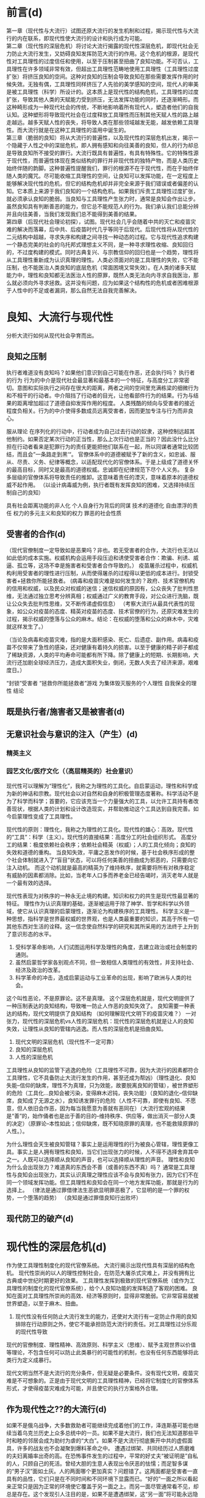 * 前言(d)
  :PROPERTIES:
  :UNNUMBERED: 1
  :END:
第一章（现代性与大流行）试图还原大流行的发生机制和过程，揭示现代性与大流行的内在联系，即现代性使大流行的设计和执行成为可能。\\
第二章（现代性的深层危机）将讨论大流行揭露的现代性深层危机，即现代社会无力防止大流行发生，又妨碍良知发挥防范大流行的作用。这个危机的根源，是现代性对工具理性的过度信任和使用，以至于压制甚至扭曲了良知功能。不可否认，工具理性在许多领域非常有效，但超出工具理性范畴地使用工具理性（工具理性过度扩张）将挤压良知的空间。这种对良知的压制会导致良知在那些需要发挥作用的时候失效。无独有偶，工具理性同样挤压了人先验的美学感知的空间，现代人的审美是被工具理性（科学）所设计的。这本质上是现代性的结构危机，工具理性的过度扩张，导致其他人类的天赋能力受到挤压，无法发挥功能的同时，还逐渐畸形。而这种畸形成为一种现代社会的传统，不断地影响着所有现代人，塑造者他们的自我认知。这种塑形将导致现代社会在过度释放工具理性而压制其他天赋人性的路上越走越远。越多天赋人性的丧失，将导致人类在那些领域越发无能，越发依赖工具理性。而大流行就是在这种工具理性的滥用中诞生的。\\
第三章（脆弱的良知）将从大流行的普遍性，以及现代性的深层危机出发，揭示一个隐藏于人性之中的深层危机，即人拥有感知和向往美善的良知，但人的行为却总是导致良知所不接受的罪行。大流行既具有普遍性，有具有特殊性。它的特殊性源于现代性，而普遍性体现在类似结构的罪行并非现代性的独特产物，而是人类历史始终伴随的韵脚。这种普遍性提醒我们，罪行的根源不在于现代性，而在于始终伴随人类的魔咒。尽可能收缩工具理性的空间，让良知可以发挥功能，在一定程度上能够解决现代性的危机，但它的结构危机却并非完全来源于我们错误或者偏差的认知。它本质上来源于我们良知的一个结构危机。如果我们斥责工具理性过度扩张，就必须承认良知的脆弱。当良知与工具理性产生张力时，通常是良知会作出让步。虽然良知具有判断善恶的能力，但它总不能规范人的行为。我们承认我们总能分辨并且向往美善，当我们发现我们总不能得到美善的结果。\\
第四章（后现代社会理论初探），试图。现代社会几乎会随着中共的灭亡和疫苗灾难的解决而落幕，后中共、后疫苗时代几乎等同于后现代。后现代性将从现代性的二元结构中超越，寻求失序和构建之间寻找一种动态的过程。它与现代性追求构建一个静态完美的社会的乌托邦式理想主义不同，是一种寻求理性收缩、良知回归的，不过度构建的模式。同时古典复兴、与宗教信仰的回归也是一个趋势，理性将从工具理性重新成为认识真理的理性。人类必须面对的是工具理性的失败，它不能压制，也不能医治人类良知的底层危机（常面困境又常失效）。在人类的诸多天赋能力中，理性和良知都无法医治人性的原罪，既然人类无法向内寻求自我医治，那么就必须向外寻求拯救。这并没有问题，应为如果这个结构性的危机或者困难根源于人性中的不足或者漏洞，那么自然无法自我完善解决。
* 良知、大流行与现代性
分析大流行如何从现代社会孕育而出。
** 良知之压制
执行者难道没有良知吗？如果他们意识到自己可能在作恶，还会执行吗？
执行者的行为
行为的中介是现代社会最显著和最基本的一个特征，与高度分工非常密切。意图和实际执行之间存在很大的距离，两者之间的空间里充满栋梁的细微行为和不相干的行动者。中介阻挡了行动者的目光，让他看部件行为的结果。行为与结果的距离增加超过了道德自抑发挥作用的程度。
人类残酷的倾向与受害者的接近程度负相关。行为的中介使得多数成员远离受害者，因而更加专注与行为而非良心。

服从理论
在序列化的行动中，行动者成为自己过去行动的奴隶，这种控制远超其他制约。如果否定某次行动的正当性，那么上次行动也是正当的？因此没什么比分担在行动者看来是犯罪行为的责任更能把他们联系在一起，所以同谋者通常比较团结，而且会”一条路走到黑‘“。
官僚体系中的道德被赋予了新的含义，如忠诚、服从、尽责、义务、纪律等概念，以适配现代化的官僚体系。于是上级成了道德关怀的最高目标，同时又是最高的道德权威。忠诚即在纪律规范下尽个人义务。
复杂多层级的官僚体系将导致责任的推卸。这意味着责任的湮灭，意味着原本的道德权威不起作用。
（以设计病毒威为例，执行者既有发挥良知的困难，又选择持续压制自己的良知）

具有社会距离功能的非人化
个人自身行为背后的同谋
技术的道德化
自由漂浮的责任
权力的多元主义和良知的权力
罪恶的社会性质
** 受害者的合作(d)
（现代官僚制度一定导致如是恶果吗？非也。若无受害者的合作，大流行也无法以如此低的成本实施。权威机构会运用手段压迫和诱使受害者合作：欺骗、利诱、威逼、孤立等，这场不幸是施害者和受害者合作导致的。）
疫苗屠杀过程中，权威机构利用受害者的理性进行压制，从而使得屠杀的过程得以更低的成本进行。封锁受害者+拯救你所能拯救者。
(病毒和疫苗灾难是如何发生的？政府、技术官僚机构的信用和权威，以及民众对权威的迷信；迷信权威的原因有，公众丧失了批判性思维，无法通过独立思考分辨真相；权威通过广义的教育手段，对公众进行洗脑，既让公众失去批判性思维，又不断传递虚假信息）
（考察大流行从最具代表性的现象，如公众对疫苗的态度、精英对疫苗的态度、技术官僚的行为，还原灾难发生的过程，揭示权威的堕落与公众的麻木。结论：在权威的堕落和公众的麻木中，灾难就这样发生了。）

（当论及病毒和疫苗灾难，指的是大面积感染、死亡、后遗症、副作用。病毒和疫苗不仅带来了急性的感染，还对健康有着持久的损害。以至于健康的精子卵子都成了稀缺资源，人类的平均寿命可能都有所下降。除了健康上的短期、长期影响，大流行还加剧全球经济压力，造成大面积失业，倒闭，无数人失去了经济来源，艰难度日。）

“封锁”受害者
“拯救你所能拯救者”游戏
为集体毁灭服务的个人理性
自我保全的理性
结论
** 既是执行者/施害者又是被害者(d)
** 无意识社会与意识的注入（产生）(d)
*** 精英主义
*** 园艺文化/医疗文化（（高层精英的）社会意识）
现代性可以理解为“理性化”，我称之为理性的工具化。自启蒙运动，理性和科学成为新的神话和宗教。现代社会以对自然和自身的积极管理态度著称。科学活动不是为了科学而科学；首要的，它应该充当一个力量强大的工具，以允许工具持有者改善现状，根据人类的计划和设计改造现实，并帮助推动这个工具达到自我完善。如今启蒙理性变成了工具理性。

现代性的原则：理性化，我称之为理性的工具化。现代性的雄心：高效。现代性的“工具”：科学（主义）。现代性的直接结果：高度分工的社会组织形式。
高度分工的结果：极度依赖社会秩序；依赖社会精英（权威）；人的工具化倾向；良知的失效和道德的重构。
当良知失效，平庸之恶发作的时候，基于社会秩序形成的整个社会体制就进入了“盲目”状态，可以将任何美善的扭曲成为邪恶的，只需要向它注入动机。
而这个动机就是最高的精英为了维持秩序，就需要将所有对秩序稳定有威胁的因素都消除。比如，当老年人口多而养老金已经告竭时，消灭老年人就是一个最有效的选择。

现代性表现为对秩序的一种永无止境的构建。知识和权力的共生是现代性最显著的特征。
理性作为认识真理的基础，逐渐被运用于除了神学、哲学和科学以外领域，使它从认识真理的启蒙理性，逐渐沦为构建秩序的工具理性。
科学主义是一种思想，指科学是世界最权威的世界观，也是人类最重要的知识，其高于所有一切其他东西对生活的诠释。这一信念使自然科学的研究和其所采用的方法终于上升到了意识形态的水平。

1. 受科学革命影响，人们试图运用科学及理性的角度，去建立政治或社会制度的通则。
2. 虽然启蒙哲学家各别观点不同，但一致相信人类理性的有效性，并支持社会、经济及政治的改革。
3. 科学革命的冲击，造成启蒙运动与工业革命的出现，影响了欧洲与人类的社会。




这个叫性恶论，不是原罪论。这不是真理。
这个深层危机就是，现代文明提供了一种压制表达的良知结构，导致唯一防止人作恶的良知失效了。
良知需要一种表达的结构，现代文明提供了良知结构
（如何理解现代文明下的疫苗灾难？）
一对张力，现代性的深层危机vs人性的深层危机：现代性的深层危机就是让人的良知失效，让理性从良知的管辖内逃逸。而人性的深层危机是扭曲良知。
1. 现代文明的深层危机（现代性不一定可靠）
2. 良知的深层危机
3. 人性的深层危机
工具理性从良知的监管下逃逸的危险（工具理性不可靠，因为大流行的因素都符合工具理性，它不具备防止大流行发生的作用，甚至还成为帮凶）（理性退化、良知失能--信仰的缺席，理性不为真理，只为效能，故要脱离良知的管辖），被世界塑形的危险（工具化...良知会被污染，变得麻木迟钝，丧失功能）（良知的退化--信仰缺席，良知成了无源之水），良知诱发罪行的危险（人性不可靠，即使有良知、不愿意，但人依旧会作恶，因为每当我愿意为善就有恶同在）（大流行宏观的结果是“善”的，始作俑者也是出于善的目的--维持秩序、供应等，做出消灭一部分人类的决定）（原罪论--本性如此；信仰缺席，既不知晓原罪的真理，也不能救赎原罪的人性。）。

为什么理性会天生被良知管辖？事实上是运用理性的行为被良心管辖，理性更像工具。事实上是人拥有理性和良知，当它们出现张力的时候，人不得不选择舍弃其中之一。人既可以选择顺从良知的声音，也可以选择顺从理性的声音。
理性和良知为什么会出现张力？难道真的东西会不善（或善的东西不真）吗？
通常是工具理性与良知会出现张力，其实认识真理之理性应该不会与良知有张力，因为它们不在同一个领域发挥功能。但工具理性和良知会在同一个地方发挥功能，那就是行为的选择上。
（律法是通过罪借律法生恶欲显明罪恶极了，它显明的是一个罪的权势，一个堕落的趋势）
（良知是通过罪借良知行出败坏）
** 现代防卫的破产(d)
* 现代性的深层危机(d)
作为使工具理性制度化的现代官僚系统。
大流行揭示出现代性具有深层的结构危机。
现代性崇尚的以人的理性控制社会，在防范大屠杀式灾难上，并没有拥有比古典或中世纪时期更好的效果。
工具理性发挥到极致的现代官僚系统（或作为工具理性的制度化的现代官僚系统），给个人良知功能的发挥制造了客观的困难。
良知在面对工具理性所崇尚的高效、经济等原则时，显得非常脆弱。它非常容易就被世界塑造，以至于麻木、扭曲。
1. 现代性没有任何防止大流行发生的能力，还使对大流行有一定防止作用的良知排除在行动原则之外，使它不能承担防范大流行的责任。对工具理性过分乐观的现代性导致
现代的官僚制度、理性精神、高效原则、科学主义（思维）、赋予主观世界以价值等理论，不包含任何可以防止此类暴行的可能性的机制，也没有任何东西能够将此类行为定义成暴行。

现代文明当然不是大流行的充分条件，但无疑是必要条件。没有现代文明，疫苗灾难是不可想象的。正是由于现代文明的工具理性精神，已经将它制度化的官僚体系形式，才使得疫苗灾难成为可能，并且使它的执行方案格外合理。
** 作为现代性之??的大流行(d)

如果不是俄乌战争，大多数救助者可能继续完成着他们的工作，泽连斯基可能也继续当着乌克兰历史上众多总统中的一员。如果不是大流行，我们也无法知道那些平时和睦的邻居会成为助纣为虐的“大白”。如果不是大流行彻底撕开中共的虚假面具，许多的战友也不会凝聚到爆料革命之中。
遭遇过绑架、共同经历过人质磨难的夫妇离婚率出奇的高。在恐怖事件发生的过程中，平常的好丈夫“被证明是”自私的人，只顾自己的死活。曾经大胆的生意人表现出令厌恶的怯懦；而足智多谋的“男子汉”面如土灰。人的两面哪个更加真实？问题错了。这两面都是受害者一直具有的品性，它们只是在不同时间和不同环境下显露而已。“好的”一面之所以看起来正常只是因为正常的环境使它覆盖于另一面之上。而另一面尽管通常看不见，却总是存在。这个发现引人注目的是，如果不是遭遇绑架，这“另一面”将可能永远隐藏下去。我们缘引上述例子的结论是，要不是大流行，大多数救助者将继续行进于他们的独立道路上，一些人从事慈善工作，一些人过着简单而不引人注目的生活。他们是潜在的英雄，常常无法把他们与常人区分开。不可能“提前看出”个人为牺牲而做出准备或者个人在灾难面前会表现出懦弱的迹象、征兆或者暗示。
大流行造成的痛苦（让人产生强烈意愿不去面对）就是要令人痛苦地去怀疑大流行可能远不仅仅是一次失常，不是人类进步的坦途上的一次偏离。大流行并不是现代文明的对立面。我们猜想，大流行只是揭露了现代社会的另一面，这两面很好地、协调地依附在同一实体之上。它们不仅仅是一个硬币的两面，而且它们不能离开对方单独存在。
事实上，大流行过程中的每一个因素都是正常的，即使大流行成为可能的所有条件都是完全符合现代文明的原则和价值观。“正常”还指它们符合人类追求幸福和完美社会的正确方式。毁灭机器与有组织的社会从结构上没有区别。就它所扮演的角色而言，毁灭机器就是组织起来的社群。
** 文明化进程的涵义(d)
深深根植于现代社会自我意识中的病因学神话实则是一个良知升华的故事，即人性从野蛮中逐渐升华。专家一口相信人类的问题是错误的政策的结果，一旦运用科学的、正确的方式制定政策，就可以消灭这种问题。如此形成的现代“园艺”国家观，将它所统治的社会看做是设计、栽培和喷杀杂草等活动的对象。
从这个角度看待大流行，它就只能被理解为文明（即人类有目的的、受理性支配的活动）无法将自然留在人身上的任何不良的、与生俱来的癖好包容在内的结果。换言之，我们至今还不够文明。未完成的文明化进程还有待画上句号。如果非要从大流行中得到教训，那就是，防止野蛮行为一次次地发生显然还需要更多的文明化成就。在这个教训中，没有任何东西可以质疑这种成就在未来的作用和最终的结果。我们肯定是朝着正确的方向前进，而或许我们的速度还不够快。（注：南辕北辙，如果往错误的方向加速，只能越来越偏离正道）
随着大流行真相的揭开，它的另外一种解释可能更加可信。大流行揭示了当人的良知/本性（厌恶罪恶、杀戮，不倾向于暴力，害怕负罪感，害怕为不道德的行为负责）遭遇到文明的产物当中最备受珍视（良知？工具理性？）的实际效率，即遭遇到其技术、选择的理性标准、思想和行为服从于经济与效能的倾向的时候，就暴露出了它的不足与脆弱。大流行从人类的高级实验室中诞生，乘坐最先进的交通工具扩散到世界各地，配备最先进的疫苗武器，自始至终有着科学的组织和设计。现代文明不是大流行的充分条件，但毫无疑问是必要条件。没有现代文明，大流行是不可想象的。正式现代文明的理性世界让大流行变得可以想象。
大流行之所以对于我们理解现代官僚制度的理性化模式是如此关键，不仅仅一不主要是因为它提醒了我们官僚制度对于效率的追求是刻板和在良知上是多么的盲目。即使我们全然理解了这史无前例的全人类屠杀在什么样的程度上依赖于已经充分发展并根深蒂固的精密而准确的劳动分工的技巧和习惯，依赖于命令和信息保持畅通无阻，或者依赖于自发而又互为补充的非个人的协调行动。简言之，依赖于在办公室分为里生长得最为茂盛的那些技巧和习惯，大流行的意义也不会得到全面的表述。一旦我们意识到“最终解决”的观念在何种程度上是官僚制度文化的一个产物，那么大流行投射在我们对官僚制度之理性的理解上的光芒就是最动人的了。
在大流行的实施过程中，没有任何时候与理性的原则发生过冲突。无论哪个阶段，“最终解决”都不与理性地追求高效和最佳目标的实现相冲突。相反，它始终以一种。这并不意味着大流行是现代官僚体系或者它所体现的工具理性文化所决定的。更不是说，现代官僚体系一定会导致大流行一类的全人类大屠杀的现象。不过，单单工具理性的规则无法防止这种现象的发生。这些规则中没有任何东西可以将“社会工程”采取的大屠杀式的手段视为不正当，或者是将在它们作用下的行为视为非理性而加以摈弃。进一步说，我认为官僚制度文化是大流行得以构思、执行并最终实现的特定环境。它促使我们将社会视为一个管理的对象，视为许多亟待解决的“问题”的集合，视为需要被“控制”、“掌握”并加以“改进”或者“重塑”的一种“性质”，视为“社会工程”的一个合法目标，总而言之就是视为一个需要设计和用武力保持其秩序的花园。我还认为正是由于工具理性的以及将它制度化的现代官僚体系形式，才使得大流行之类的方案不仅有了可能，而且格外“合理”。
** 压制个人良知的社会机制（道德冷漠的社会生产）
（大流行比大屠杀更难以察觉的点在于给人注射疫苗可以出于对他好的想法。大流行比大屠杀更加隐蔽、更加具有迷惑性。）
重构克服良知天性（动物性同情）的社会机制。这是与天生的道德自抑相悖的行为的社会生产，能够将从任何”正常“意义上不是”良知败坏“的人转变为凶手（帮凶）或者大屠杀过程中有意识的合作者。
反对暴行的道德自抑在三种条件下会受到损害：暴力被赋予了权威（通过享有合法权利的部门的正式命令来实现）、行动被例行化（通过规章约束的实践和对角色内容的精确阐述来实现）、暴力的受害者被剥夺了人性（通过意识形态的界定和灌输来实现）。
** 压制系统良知的社会机制（道德盲视的社会生产）（平庸之恶）
这种社会机制具有更加邪恶的潜力，使更大范围的人被卷入到实施大屠杀的行动当中，而这些人在此过程中从来没有主动地面对艰难的良知抉择，也就没有了主动地面对评理良心谴责、反抗的需要。从来没有在良知问题上出现过挣扎，因为这些行动的良知层面并非一目了然，或者说因为这些层面被有意地杜绝了被发现与讨论。换言之，行动的良知特征要么是不可见的，要么就是被精心掩盖了。
行为的中介，即个人的行为通过另一个人、一个中间人来表现的现象，这个人站在我和我的行为中间，使我不能体验到我的行动。它作为现代社会最为显著和基本的特征。意图和实际完成之间有很大的距离，两者之间的空间里充满了大量的细微行为和不相干的行为者。中间人挡住了行动者的目光，让他们看不见行为的后果。行为与其后果之间的生理、精神距离的增加超出了良知发挥作用的程度。它消除了行为的良知责任，因而避免了个人的良知与行为造成的不良后果之间的冲突。随着大多数具有社会意义的行为得到了一长串复杂的因果和功能依赖（劳动分工）关系的中介，良知困境消失在人的视野之中，进一步的良知审视和有意识的选择的机会也将越来越少。
** 文明化进程的道德后果（现代文明的深层危机）
文明化有两个核心：对非理性和本质上反社会的力量加以压制，以及从社会中逐渐且毫不留情地消除暴力（其实是在国家的控制之下将暴力集中，在国家当中暴力被用来守护共同体的边界和维持社会的秩序）。文明社会观，首要是把文明社会看作一种道德/良知力量，看做一种在施加规范秩序和法制当中相互合作、相互补充的制度体系，而秩序和法制维护了社会和平与个人安全。这中观点不一定产生误导，但对于大流行而言，它必然只能看到一个方面。它使人们无法关注到文明具有破坏性的另一面，并且有效地将那些坚持现代秩序具有双面性的反思者推向沉默和边缘。
我认为大流行的主要教训就是必须严肃地对待这些批评、反思并借此拓展文明化进程的理论模式，以涵盖文明化进程那种降低贬斥社会行动中的良知困境并使之丧失权威的倾向。
（电车难题就是一种良知困境，但我们通常会诉诸法律工具，本质就是一种工具理性，将良知的责任降为法律责任，然后遵循法律的责任，以次逃避良知困境，让问题能够得以解决）
除了其他方面，文明化的进程是一个把使用和部署暴力从良知判断中剥离的过程，也是一个把理性的迫切要求从良知的干扰中解放的过程。提升理性以排除其他所有的行为标准，特别是使强力的运用屈从于理性计算的趋势。大屠杀式的现象就必须被看成是文明化进程的产物，以及永久的潜在可能。
** 现代世界观的原则
科学取代宗教成为最突出的理智的权威，成为文明的世界观的定义者、审判者和护卫者。替代宗教或者形而上学的总体观点的是现代认识论的量大基础，理性主义和经验主义。现代的理性主义提出、最终肯定并以此为出发点的概念是，人是最高智慧。现代经验主义提出的，是物质世界是基本的实在或者唯一的实在。它们分别形成了世俗的人文主义和科学的唯物主义。现代宇宙的秩序原则上只需要凭借人的理性和经验的能力就可以认识了，而人类本性的其他方面——感情的、审美的、伦理的、意志的、相关的、想象的、顿时领悟的——对于世界的客观认识，一般被视作风马牛不相及的或者是扭曲的。对世界的认识现在主要是冷静的、不为个人感情所左右的科学研究的问题，而且其获得成功时候带来的并不是纯粹的精神解放的体验，而是智力的控制和物质的进步。
随着进化论与其在其他领域里的大量成果的整合，现在的人们认识到，人类的本质与起源以及自然的变迁的起因完全是由于自然的原因，并且是能从经验上观察出的变化过程。人不再是被一个造物主创造，而是从物种中演化而来。人类的心灵（或良知良心）不是造物主的赠予，而是生物的工具。自然的结构和运动不是造物主仁爱的设计和目的的结果，而是非道德的、随机的、残酷的生存竞争的结果。在生存竞争中，成功不是导致美德而是适应。
在现代，人的自主得到了完全的肯定，而与此同时则是任何会阻碍人的天赋权利以及生存的自由意志和个人的自我表现的可能性的宗教信仰或制度结构越来越受到贬低。对现代人而言，知识的效用是更好地让自然服从人类的意志。人类凭借一个信念，认为人类凭借天赋的理性和科学的成就将逐渐实现一个以和平、理性思想、物质丰富以及人类驾驭自然为标志的现世理想的时代。基督教原罪的观念被抛弃，取而代之的是人类的自我发展、理性与科学最终战胜人类的无知、痛苦和社会的罪恶的乐观主义信念。现代的目的是为人类创造更大程度的自由，以摆脱一切束缚，如自然的束缚；不公正的政治结构、社会结构或者经济结构的束缚；约束性的形而上学观念或宗教教义的束缚；摆脱一切传统的束缚，凭借自主的人类理性能力，现代的人独立自主地向前行进，实现他的现世理想。
** 现代性与良知结构
宗教信仰的缺失
作为良知结构的现代社会
* 脆弱的良知(d)
难道现代文明是退步吗？是现代文明导致了灾难的发生吗？

【当平庸之恶遇上现代性：理性和良知的丧失】
启蒙理性压缩为工具理性。
公众为什么会合作？
（体制化就是一个理性和良知逐渐丧失的过程，其根源在于人性中的平庸之恶。平庸之恶扮演了类似罪的角色，它是导致人类不能持守理性和良知的根源。）
（平庸之恶是一种不假思索，它体现出人类对真理和美善的轻视；体制化是缓慢发生的，不容易察觉，也很难不发生在人身上。如果不对此怀有警惕，就更容易却更大程度被体制化。）
（人为什么会体制化、被世界塑形？因为人类需要寻找存在的意义？）

显然，现代文明的许多思想、理念和成果都是非常好的，因为人类的天性是向往美善的。但这种对美善的向往和感知并不能很好地保持，当良知受挑战时，它的发挥可能遇到困难。当对美善的追求愈发热烈时，人就可能抛弃良知的声音。这也并非人所愿意的，否则也不会将现代文明带来的各种可能阻碍良知发挥作用的因素称为挑战和困难。换言之，并非现代性导致人性堕落，而是人向往美善的天性既美好又脆弱，人类没有太多保持纯真的心智和能力。现代性无疑是诱发或促进了人性败坏的发生，但真正的根源在于人性之中有着一个与生俱来的缺口。（这个缺口就会让我们在不知不觉中丢失对美善最纯真的向往，因而在愿意为善的时候，恶的种子就已经埋下。）
** 大流行的根源：现代性、体制化与平庸之恶(d)
（病毒和疫苗灾难为什么会发生？病毒疫苗灾难是现代性体制化+平庸之恶[不假思索]的必然结果。平庸之恶是卷入体制、逐渐丧失批判性思维的根源，即人类拥有理性[对真理的感知和向往]和良知[对善的感知和向往]却没有持受理性和良知的能力[工具理性可能会保留]。它是人类的理性和良知在面对现代性时表现得无比脆弱的根源[之一]。）
（病毒灾难的发生，有基本条件，如权威作恶、公众迷信。权威建立、巩固到作恶，与公众批判性思维、独立思考能力的丧失一路相随。不可否认，权威利用了自己的优势，迫使公众进一步放弃独立思考能力，但公众同样为此负责，因为自己的平庸之恶。我想说，病毒灾难的发生并不是文明进程的插曲，它是自然的结果。并非权威者单方面伤害公众，而是体制化的权威和公众共同完成的一次“大屠杀”）
（现代性体制扮演了什么角色（类似律法）？人类对秩序有需要，以至于对权威有需求。现代性的原则导致社会过度分工，许多人将自己工具化，并依赖其他不同的工具人。最终，将独立思考、独立判断的“工作”都分工给了各个领域的权威。批判性思维&独立思考判断“能力”的缺失，导致公众对权威产生了不可“戒断”的精神依赖。各个领域的各级权威都follow更大的权威，最终几乎所有人都依赖各个领域中的极少数人做出的判断/断言。然后，这极少数人就将人类拉入深渊。）
** 原罪论（开始反思人性的本相，强调张力，并非性善论或性恶论）(d)
【原罪：一切败坏的根源】
（人的内心总是向往美善，但这种向往在面对现代性的原则时显得异常脆弱，最终人就被现代文化塑形。人有良心，向往良心所指向的美善，却不具备持守良心的能力。这种面对世界无法持守良心，以至于逐渐麻木、堕落的人性根源，可以部分概括为平庸之恶。）
（澄清原罪论不是性恶论，它强调不是人类的本性是邪恶的，而是人虽然有良心，有对美善的感知和向往，却不能持守，最终使美善败坏而无能为力。可以再进行某些补充说明，如原罪论对启蒙思想的影响，以及对美国建立的影响，以让原罪论更好接受。）
（讨论原罪论的真理性，主要的论证就是人类文明发展过程中，各种恶行发生的必然性。如，大屠杀必然发生。美国的腐败也是必然的。中共的统治也是必然的。病毒和疫苗灾难也是必然的。）
（人如何面对原罪？事情上只能通过各种方式提高人类作恶的成本，并不断地纠正错误，以延缓美善败坏的过程。而且必须始终警醒，任何纠错只能让人类短暂地回归“正轨”，依靠人类的力量不可能彻底解决原罪。根源上原罪只能通过人性的更新消解，所以只能诉诸信仰。）
* 后现代社会理论初探（为现代性的改善提供原则和思路）
事情层面能做的就是变革。理清问题和挑战，给出解决原则、思路或方案。必须强调不能过分的追求完美的秩序（现代性就是对秩序的一种永无止境的构建）。
延续前文提到的问题。
** 后现代性
与现代性的认知框架关注秩序和混乱、正常与反常、中心与边缘的二元划分不同，后现代性所关注的恰恰是这种二元划分中不断扩大的”“灰色地带”。从“灰色地区”出发，后现代性寻求进行创造并将自身永远陷入不稳定的更新状态的原动力。
** 现代官僚体系
从本质上说，官僚体系是那些有任命的官员执行法律和政策的大组织的统称。在理想状态下，它遵循规则与程序，有一条清晰的管理链（或权威层级），把政策应用到特定的情景中。它使政府的运作具备理性、统一、可预测和可监控的特征。没有官僚体系，也就没有政府。
官僚体系是永久政府。相比那些不断更替、选举产生的官员，职业文官则终身在一个政府机构里工作，他们或许会听命于民选官员，但更多的是遵从法律并安条文行事。对于那些具体领域，他们比新就任、位于自己之上的官员更加了解情况。民选官员与职业文官之间经常发生摩擦。前者试图以大胆、全新的方式来重构官僚体系；文官则非常清楚这些大胆创新的后果，因此一贯小心谨慎地行事。官僚体系一旦建立，便拥有一种内在的保守性，改变它是政治家最为困难的任务之一。
几乎所有的大型组织都具备官僚制度的特征。无论是在军队，还是在学校、医院、大企业，官僚制度都非常常见。现代社会无法逃避官僚体系。
*** 官僚体系的特征
文官从国会和总统那里只能得到宽泛的指导性意见，大部分决策都是文官根据其工作领域里的专业知识作出的，而由于行政事务的高度专业化，政治领袖缺乏这种专业知识。是官僚体系本身在作出大量决策。
在官僚机构里，与其他组织一样，友情、随心所欲、非正式、谋求利益最大化都是非常普遍的。官僚机构有转变成为利益集团的趋势（技术官僚）。官僚们远非中立、消极的行政人员，而是积极地参与政策和法规的制定。民选和任命的行政官员高度依赖职业文官提供的信息和建议。没有哪一个政府能完全控制其官僚机构。
*** 官僚体系的困境
官僚体系是行政的必需，但它也是实现国家目标的障碍。在最坏的情况下，官僚体系还会出现“艾希曼”现象。
*** 如何对待官僚机构？
官僚机构已经变得十分庞大、强有力、不负责任、富有扩张性和腐败。绝大多数治疗官僚体系的建议只会导致更多的官僚。以下是建议性方案：
1. 监察专员
   由议会而非行政部门任命的司法机构，绝对独立于行政体系之外。监察专员是议会律师，负责维护那些被官僚机构错误对待的公民的权益。他拥有传讯权，对犯错的官员的斥责足以纠正这个错误。
2. 立法检查
3. 裁减
4. 分权
5. 官僚机构政治化
   维持一定数量的任命官员
*** 官僚与社会
尽管我们不喜欢官僚体系，它是由我们的议会建立、提供资金并赋予责任的，有时它会自行其是，但最初建立它的理由仍然存在。我们可以且必须改善法规和执行它们的机构，但不可能废除官僚体系。


去中心化革命（铸币权、组织/协作）

AI技术对现代文明分工秩序的冲击
应用AI的出现可能对人的工具化倾向带来巨大挑战

病毒、疫苗灾难的长远后果

【教育维度】
教育能做的其实也不多，独立人格和批判性思维是很难通过某种设计而培养的。从科学主义的角度出发进行设计，最终可能重蹈覆辙。但教育的首要原则就是，尽力使人的良知可以最大程度保留并发挥作用。教育同时非常重要，唯有教育能够让输入社会体制中的成员最大程度地保留良知和启蒙理性。



【秩序的重建】【信用危机】【爆料革命】
（如何重建秩序？人类如何重新回到适度的分工协作之中？）
（讨论具体事情层面如何应对后病毒疫苗时代的信用崩塌、秩序崩塌等问题。就信用、秩序重建，以及对现代的纠错给出解决思路。讨论在此过程中爆料革命的使命--以真相刺破时代的“泡沫”，保留人类重建文明的力量，并成为文明重建的中流砥柱）
（爆料革命既是现代文明的最大革命者，揭示真相，消灭CCP这个现代文明的最大产物，为信用危机提供解决方案等）
（爆料革命与历史上的革命不同，不是从思想革命中爆发）
（爆料革命对灭共后的文明重建，包括思想、秩序、体制、教育等，其实并没有太多的构思，但这并没有问题，只是需要对此有所讨论。）
** 人性的救赎（讨论宗教信仰与人性的关系）

【灾难之审判：谁为病毒和疫苗灾难负责？每一个人。】
（没有律法何来审判？人的理性和良知就是律法。？？？是否要写这个话题？？？）

为什么讨论人性的救赎？我们的人性有缺口，如果缺口无法被填补，无论新秩序设计得多么完善，终究没有解决根本问题。而且，当我们面对现代文明某种程度的瓦解（比如AI挑战了人类的存在的价值），以及人性存在缺口的真相时，人的价值和意义是什么？人的归属在哪里？无数的问题浮出水面。
作为一个现代人，我们把自己当成社会分工的一员，但事实上这只是人的社会角色。许多人将社会角色就当作了自己，然而，难道没有社会角色的人就没有存在的意义了吗？就不是人了吗？在现代文明秩序尚且稳定的时期，人们可能不太关注这个问题。然而，当AI的出现，许多人面临着失去社会角色的威胁，将自己工具化的倾向遭到挑战。难道失去社会角色的人就失去了意义了吗？人真正的意义、价值和本质是什么？面对这些问题，哲学只能部分地回答，却不能提供终极的答案。
能解决人性的诸多疑问的，唯有宗教信仰。
但在面临人性存在缺口的真相时，几乎所有宗教都显得格外无力。先验直觉告诉我们，任何残缺的，不完美的事物，不可能拥有永恒的价值和意义。换言之，任何哲学回答最终都会面临一个无法解决的问题：人有没有永恒的价值、意义和归宿？若有，人性不应该有缺口。若没有，难道我们所追求一切都没有永恒的价值吗？我们就存在于永恒的无意义（虚空）之中。
真正的信仰应该具有以下原则：
1. 承认人性不完美的事实。
2. 提供人性更新的救赎。
